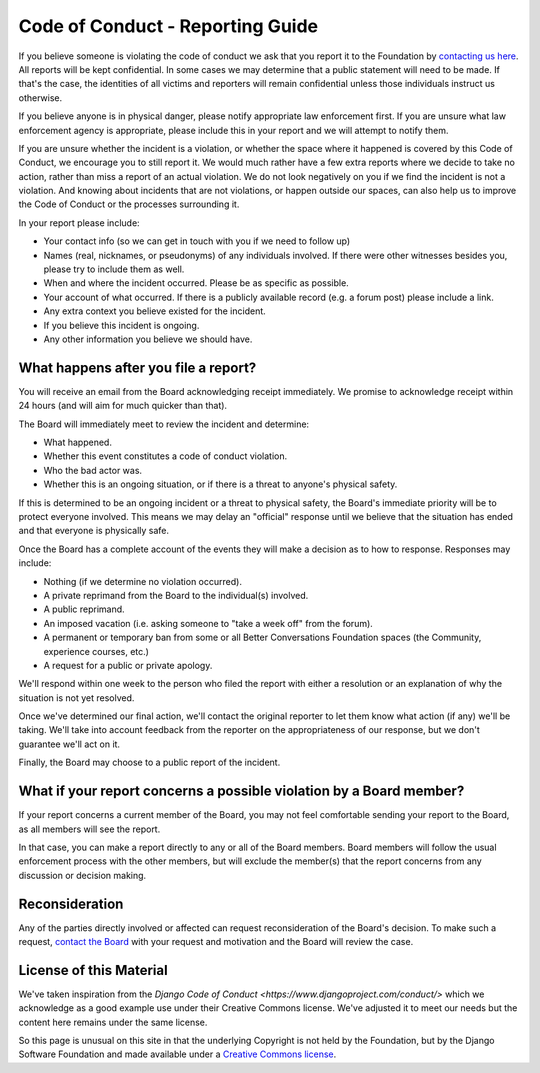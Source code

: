 =================================
Code of Conduct - Reporting Guide
=================================

If you believe someone is violating the code of conduct we ask that you report it to the Foundation by `contacting us here </about/contact.html>`_. All reports will be kept confidential. In some cases we may determine that a public statement will need to be made. If that's the case, the identities of all victims and reporters will remain confidential unless those individuals instruct us otherwise.

If you believe anyone is in physical danger, please notify appropriate law enforcement first. If you are unsure what law enforcement agency is appropriate, please include this in your report and we will attempt to notify them.

If you are unsure whether the incident is a violation, or whether the space where it happened is covered by this Code of Conduct, we encourage you to still report it. We would much rather have a few extra reports where we decide to take no action, rather than miss a report of an actual violation. We do not look negatively on you if we find the incident is not a violation. And knowing about incidents that are not violations, or happen outside our spaces, can also help us to improve the Code of Conduct or the processes surrounding it.

In your report please include:

* Your contact info (so we can get in touch with you if we need to follow up)
* Names (real, nicknames, or pseudonyms) of any individuals involved. If there were other witnesses besides you, please try to include them as well.
* When and where the incident occurred. Please be as specific as possible.
* Your account of what occurred. If there is a publicly available record (e.g. a forum post) please include a link.
* Any extra context you believe existed for the incident.
* If you believe this incident is ongoing.
* Any other information you believe we should have.

What happens after you file a report?
-------------------------------------

You will receive an email from the Board acknowledging receipt immediately. We promise to acknowledge receipt within 24 hours (and will aim for much quicker than that).

The Board will immediately meet to review the incident and determine:

* What happened.
* Whether this event constitutes a code of conduct violation.
* Who the bad actor was.
* Whether this is an ongoing situation, or if there is a threat to anyone's physical safety.

If this is determined to be an ongoing incident or a threat to physical safety, the Board's immediate priority will be to protect everyone involved. This means we may delay an "official" response until we believe that the situation has ended and that everyone is physically safe.

Once the Board has a complete account of the events they will make a decision as to how to response. Responses may include:

* Nothing (if we determine no violation occurred).
* A private reprimand from the Board to the individual(s) involved.
* A public reprimand.
* An imposed vacation (i.e. asking someone to "take a week off" from the forum).
* A permanent or temporary ban from some or all Better Conversations Foundation spaces (the Community, experience courses, etc.)
* A request for a public or private apology.

We'll respond within one week to the person who filed the report with either a resolution or an explanation of why the situation is not yet resolved.

Once we've determined our final action, we'll contact the original reporter to let them know what action (if any) we'll be taking. We'll take into account feedback from the reporter on the appropriateness of our response, but we don't guarantee we'll act on it.

Finally, the Board may choose to a public report of the incident.

What if your report concerns a possible violation by a Board member?
--------------------------------------------------------------------

If your report concerns a current member of the Board, you may not feel comfortable sending your report to the Board, as all members will see the report.

In that case, you can make a report directly to any or all of the Board members. Board members will follow the usual enforcement process with the other members, but will exclude the member(s) that the report concerns from any discussion or decision making.

Reconsideration
---------------

Any of the parties directly involved or affected can request reconsideration of the Board's decision. To make such a request, `contact the Board </about/contact.html>`_ with your request and motivation and the Board will review the case.


License of this Material 
------------------------
We've taken inspiration from the `Django Code of Conduct <https://www.djangoproject.com/conduct/>` which we 
acknowledge as a good example use under their Creative Commons license. We've adjusted it to meet our needs 
but the content here remains under the same license. 

So this page is unusual on this site in that the underlying Copyright is not held by the Foundation, but
by the Django Software Foundation and made available under a `Creative Commons license <https://creativecommons.org/licenses/by/3.0/>`_.
